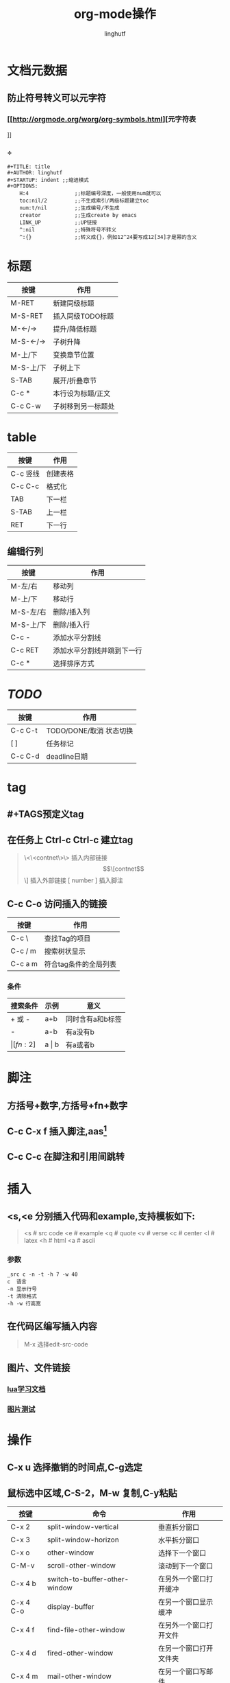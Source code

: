 #+TITLE: org-mode操作
#+AUTHOR: linghutf
#+OPTIONS:num:t toc:t
#+STARTUP: indent

* 文档元数据

** 防止符号转义可以元字符

*** [[http://orgmode.org/worg/org-symbols.html][元字符表
]]
*** \div这是斜体测试\div

#+BEGIN_EXAMPLE
#+TITLE: title
#+AUTHOR: linghutf
#+STARTUP: indent ;;缩进模式
#+OPTIONS:
    H:4               ;;标题编号深度，一般使用num就可以
    toc:nil/2         ;;不生成索引/两级标题建立toc
    num:t/nil         ;;生成编号/不生成
    creator           ;;生成create by emacs
    LINK_UP           ;;UP链接
    ^:nil             ;;特殊符号不转义
    ^:{}              ;;转义成{}，例如12^24要写成12[34]才是幂的含义
#+END_EXAMPLE
* 标题

| 按键      | 作用               |
|-----------+--------------------|
| M-RET     | 新建同级标题       |
| M-S-RET   | 插入同级TODO标题   |
| M-<-/->   | 提升/降低标题      |
| M-S-<-/-> | 子树升降           |
| M-上/下   | 变换章节位置       |
| M-S-上/下 | 子树上下           |
| S-TAB     | 展开/折叠章节      |
| C-c *     | 本行设为标题/正文  |
| C-c C-w   | 子树移到另一标题处 |

* table
| 按键     | 作用     |
|----------+----------|
| C-c 竖线 | 创建表格 |
| C-c C-c  | 格式化   |
| TAB      | 下一栏   |
| S-TAB    | 上一栏   |
| RET      | 下一行   | 

** 编辑行列  
| 按键      | 作用                       |
|-----------+----------------------------|
| M-左/右   | 移动列                     |
| M-上/下   | 移动行                     |
| M-S-左/右 | 删除/插入列                |
| M-S-上/下 | 删除/插入行                |
| C-c -     | 添加水平分割线             |
| C-c RET   | 添加水平分割线并跳到下一行 |
| C-c *     | 选择排序方式               |

* /TODO/

| 按键    | 作用                    |
|---------+-------------------------|
| C-c C-t | TODO/DONE/取消 状态切换 |
| [ ]     | 任务标记                |
| C-c C-d | deadline日期            |

* tag

** #+TAGS预定义tag
** 在任务上 Ctrl-c Ctrl-c 建立tag
#+BEGIN_QUOTE -n
\<\<contnet\>\> 插入内部链接
\[\[contnet\]\] 插入外部链接
[ number ] 插入脚注
#+END_QUOTE
** C-c C-o 访问插入的链接
| 按键    | 作用          |
|---------+---------------|
| C-c \   | 查找Tag的项目 |
| C-c / m | 搜索树状显示  |
| C-c a m | 符合tag条件的全局列表  |

*** 条件
| 搜索条件 | 示例      | 意义             |
|----------+-----------+------------------|
| +  或 -  | a+b       | 同时含有a和b标签 |
| -        | a-b       | 有a没有b         |
| \vert[fn:2]    | a \vert b | 有a或者b         |

* 脚注
** 方括号+数字,方括号+fn+数字
** C-c C-x f 插入脚注,aas[fn:1]
** C-c C-c 在脚注和引用间跳转

* 插入
** <s,<e 分别插入代码和example,支持模板如下:
#+BEGIN_QUOTE
<s # src code
<e # example
<q # quote
<v # verse
<c # center
<l # latex
<h # html
<a # ascii
#+END_QUOTE
*** 参数
#+BEGIN_EXAMPLE
_src c -n -t -h 7 -w 40
c  语言
-n 显示行号
-t 清除格式
-h -w 行高宽
#+END_EXAMPLE

** 在代码区编写插入内容
#+BEGIN_QUOTE
M-x 选择edit-src-code
#+END_QUOTE

** 图片、文件链接

*** [[file:lua.org][lua学习文档]]

*** [[https://www.google.com/url?sa=i&rct=j&q=&esrc=s&source=images&cd=&cad=rja&uact=8&ved=0ahUKEwiqkpiT99nNAhUFTY8KHZGuBGwQjRwIBA&url=http%253A%252F%252F125.88.200.103%252Fi%253Fsrc%253Drel%2526q%253D%2525E7%25259C%25258B%2525E7%25259D%252580%2525E4%2525BD%2525A0%2525E5%252593%2525AD%2525E6%25259A%2525B4%2525E6%2525BC%2525AB%2525E8%2525A1%2525A8%2525E6%252583%252585&psig=AFQjCNHZj1wqA1u8RnQk840eHeN5tb_qZA&ust=1467725889172313][图片测试]]
* 操作
** C-x u 选择撤销的时间点,C-g选定
** 鼠标选中区域,C-S-2，M-w 复制,C-y粘贴

| 按键      | 命令                               | 作用                   |
|-----------+------------------------------------+------------------------|
| C-x 2     | split-window-vertical              | 垂直拆分窗口           |
| C-x 3     | split-window-horizon               | 水平拆分窗口           |
| C-x o     | other-window                       | 选择下一个窗口         |
| C-M-v     | scroll-other-window                | 滚动到下一个窗口       |
| C-x 4 b   | switch-to-buffer-other-window      | 在另外一个窗口打开缓冲 |
| C-x 4 C-o | display-buffer                     | 在另一个窗口显示缓冲   |
| C-x 4 f   | find-file-other-window             | 在另外一个窗口打开文件 |
| C-x 4 d   | fired-other-window                 | 在另一个窗口打开文件夹 |
| C-x 4 m   | mail-other-window                  | 在另一个窗口写邮件     |
| C-x 4 r   | find-file-read-only-other-window   |                        |
| C-x 0     | delete-window                      | 关闭当前窗口           |
| C-x 1     | delete-other-window                | 关闭其它窗口           |
| C-x 4 0   | kill-buffer-and-windows            | 关闭当前缓冲和窗口     |
| C-x ^     | enlarge-window                     | 增高当前窗口           |
| C-x {     | shrink-window-horizon              | 当前窗口变窄           |
| C-x }     | enlarge-window-horizon             | 当前窗口变宽           |
| C-x -     | shrink-window-if-large-then0buffer | 如果窗口比缓冲大就缩小 |
| C-x +     | talance-windows                    | 所有窗口一样高         |
| M-m W L   | windmove-right                     | 当前窗口移到右边       |
| M-m W H   | windmove-left                      | 当前窗口移到左边       |
| M-m W J   | windmove-up                        | 当前窗口移到上边       |
| M-m W K   | windmove-down                      | 当前窗口移到下边       |

** 移动,字符操作
| 按键  | 作用               |
|-------+--------------------|
| C-a   | 行首               |
| C-e   | 行尾               |
| C-k   | 剪切到行尾         |
| C-d   | 删除光标后一个字符 |
| C-y   | 粘贴               |
| C-/   | 撤销上一次操作     |
| C-@   | 标记数据块         |

* 导出
** 增加Markdown格式
#+BEGIN_SRC lisp
  (eval-after-load "org"
    '(require 'ox-md nil t))
#+END_SRC
** C-x C-s 保存文件
** C-c C-e 导出选择格式
** C-x C-c 退出

* 分割线
#+BEGIN_QUOTE
----- 5条短线
#+END_QUOTE

* 技巧
** [[http://aandds.com/Tool-orgmode.html#sec-14][skill list
]]
** "C-j","C-m"换行实现不同级缩进
** 段落使用"\\"，或者两个空行分割
* Footnotes

[fn:2] 表格中使用脚注

[fn:1] 这是一个脚注test.
